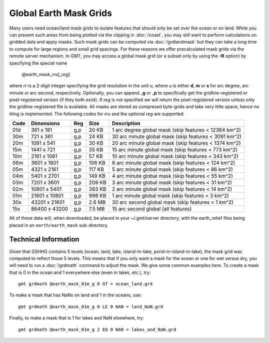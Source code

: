 Global Earth Mask Grids
=======================

.. figure:: /_images/GMT_earthmask.*
   :height: 888 px
   :width: 1774 px
   :align: center
   :scale: 40 %

Many users need ocean/land mask grids to isolate features that should only be
set over the ocean or on land.  While you can prevent such areas from being plotted
via the clipping in :doc:`/coast`, you may still want to perform calculations on
gridded data and apply masks.  Such mask grids can be computed via :doc:`/grdlandmask`
but they can take a long time to compute for large regions and small grid spacings.
For these reasons we offer precalculated mask grids via the remote server mechanism.
In GMT, you may access a global mask grid (or a subset only by using the **-R** option)
by specifying the special name

   @earth_mask_\ *rr*\ *u*\ [_\ *reg*\ ]

where *rr* is a 2-digit integer specifying the grid resolution in the unit *u*, where
*u* is either **d**, **m** or **s** for arc degree, arc minute or arc second, respectively.
Optionally, you can append _\ **g** or _\ **p** to specifically get the gridline-registered or
pixel-registered version (if they both exist).  If *reg* is not specified we will return
the pixel-registered version unless only the gridline-registered file is available.  All masks
are stored as compresed byte-grids and take very little space, hence no tiling is implemented.
The following codes for *rr*\ *u* and the optional *reg* are supported:

.. _tbl-earth_masks:

==== ================= === =======  =====================================================
Code Dimensions        Reg Size     Description
==== ================= === =======  =====================================================
01d       361 x    181 g,p   20 KB  1 arc degree global mask (skip features < 12364 km^2)
30m       721 x    361 g,p   24 KB  30 arc minute global mask (skip features < 3091 km^2)
20m      1081 x    541 g,p   30 KB  20 arc minute global mask (skip features < 1374 km^2)
15m      1441 x    721 g,p   35 KB  15 arc minute global mask (skip features < 773 km^2)
10m      2161 x   1081 g,p   57 KB  10 arc minute global mask (skip features < 343 km^2)
06m      3601 x   1801 g,p  106 KB  6 arc minute global mask (skip features < 124 km^2)
05m      4321 x   2161 g,p  117 KB  5 arc minute global mask (skip features < 86 km^2)
04m      5401 x   2701 g,p  149 KB  4 arc minute global mask (skip features < 55 km^2)
03m      7201 x   3601 g,p  209 KB  3 arc minute global mask (skip features < 31 km^2)
02m     10801 x   5401 g,p  393 KB  2 arc minute global mask (skip features < 14 km^2)
01m     21601 x  10801 g,p  998 KB  1 arc minute global mask (skip features < 3 km^2)
30s     43201 x  21601 g,p  2.6 MB  30 arc second global  mask (skip features < 1 km^2)
15s     86400 x  43200 g,p  7.5 MB  15 arc second global (all features)
==== ================= === =======  =====================================================

All of these data will, when downloaded, be placed in your ~/.gmt/server directory, with
the earth_relief files being placed in an ``earth/earth_mask`` sub-directory.

Technical Information
---------------------

Given that GSHHG contains 5 levels (ocean, land, lake, island-in-lake, pond-in-island-in-lake),
the mask grid was computed to reflect those 5 levels.  This means that if you only want a mask
for the ocean or one for wet versus dry, you will need to run a :doc:`/grdmath` command to adjust
the mask.  We give some common examples here.  To create a mask that is 0 in the ocean and 1
everywhere else (even in lakes, etc.), try::

    gmt grdmath @earth_mask_01m_g 0 GT = ocean_land.grd

To make a mask that has NaNs on land and 1 in the oceans, use::

    gmt grdmath @earth_mask_01m_g 0 LE 0 NAN = land_NaN.grd

Finally, to make a mask that is 1 for lakes and NaN elsewhere, try::

    gmt grdmath @earth_mask_01m_g 2 EQ 0 NAN = lakes_and_NaN.grd
